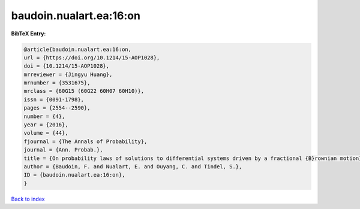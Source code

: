 baudoin.nualart.ea:16:on
========================

.. :cite:t:`baudoin.nualart.ea:16:on`

.. bibliography:: ../../All.bib

**BibTeX Entry:**

.. code-block:: bibtex

   @article{baudoin.nualart.ea:16:on,
   url = {https://doi.org/10.1214/15-AOP1028},
   doi = {10.1214/15-AOP1028},
   mrreviewer = {Jingyu Huang},
   mrnumber = {3531675},
   mrclass = {60G15 (60G22 60H07 60H10)},
   issn = {0091-1798},
   pages = {2554--2590},
   number = {4},
   year = {2016},
   volume = {44},
   fjournal = {The Annals of Probability},
   journal = {Ann. Probab.},
   title = {On probability laws of solutions to differential systems driven by a fractional {B}rownian motion},
   author = {Baudoin, F. and Nualart, E. and Ouyang, C. and Tindel, S.},
   ID = {baudoin.nualart.ea:16:on},
   }

`Back to index <../index>`_
